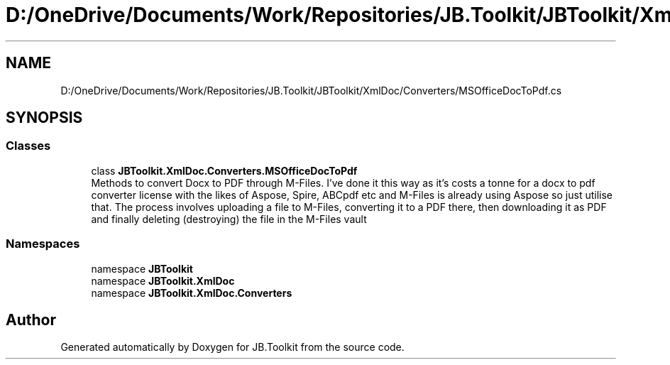 .TH "D:/OneDrive/Documents/Work/Repositories/JB.Toolkit/JBToolkit/XmlDoc/Converters/MSOfficeDocToPdf.cs" 3 "Mon Aug 31 2020" "JB.Toolkit" \" -*- nroff -*-
.ad l
.nh
.SH NAME
D:/OneDrive/Documents/Work/Repositories/JB.Toolkit/JBToolkit/XmlDoc/Converters/MSOfficeDocToPdf.cs
.SH SYNOPSIS
.br
.PP
.SS "Classes"

.in +1c
.ti -1c
.RI "class \fBJBToolkit\&.XmlDoc\&.Converters\&.MSOfficeDocToPdf\fP"
.br
.RI "Methods to convert Docx to PDF through M-Files\&. I've done it this way as it's costs a tonne for a docx to pdf converter license with the likes of Aspose, Spire, ABCpdf etc and M-Files is already using Aspose so just utilise that\&. The process involves uploading a file to M-Files, converting it to a PDF there, then downloading it as PDF and finally deleting (destroying) the file in the M-Files vault "
.in -1c
.SS "Namespaces"

.in +1c
.ti -1c
.RI "namespace \fBJBToolkit\fP"
.br
.ti -1c
.RI "namespace \fBJBToolkit\&.XmlDoc\fP"
.br
.ti -1c
.RI "namespace \fBJBToolkit\&.XmlDoc\&.Converters\fP"
.br
.in -1c
.SH "Author"
.PP 
Generated automatically by Doxygen for JB\&.Toolkit from the source code\&.
